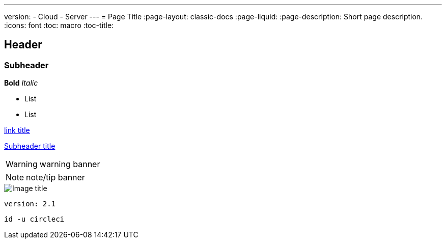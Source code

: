 ---
version:
- Cloud
- Server
---
= Page Title
:page-layout: classic-docs
:page-liquid:
:page-description: Short page description.
:icons: font
:toc: macro
:toc-title:

[#header]
== Header

[#subheader]
=== Subheader

**Bold**
_Italic_

- List
- List

//format all links to other docs pages and other websites like this for now
link:https://google.com[link title]

//internal section linking on the same page
<<subheader-title#, Subheader title>>

WARNING: warning banner

NOTE: note/tip banner

image::image-name.png[Image title]

```yml
version: 2.1
```

```shell
id -u circleci
```
